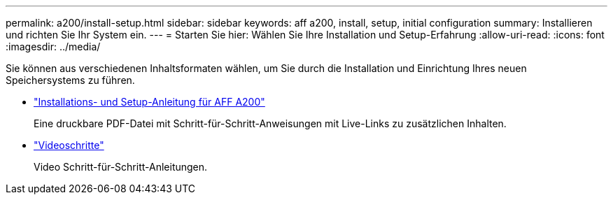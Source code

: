 ---
permalink: a200/install-setup.html 
sidebar: sidebar 
keywords: aff a200, install, setup, initial configuration 
summary: Installieren und richten Sie Ihr System ein. 
---
= Starten Sie hier: Wählen Sie Ihre Installation und Setup-Erfahrung
:allow-uri-read: 
:icons: font
:imagesdir: ../media/


[role="lead"]
Sie können aus verschiedenen Inhaltsformaten wählen, um Sie durch die Installation und Einrichtung Ihres neuen Speichersystems zu führen.

* link:../media/PDF/210-06711+C0_AFFA200_ISI_web.pdf["Installations- und Setup-Anleitung für AFF A200"^]
+
Eine druckbare PDF-Datei mit Schritt-für-Schritt-Anweisungen mit Live-Links zu zusätzlichen Inhalten.

* link:https://youtu.be/Q6orVMyj94A["Videoschritte"^]
+
Video Schritt-für-Schritt-Anleitungen.


